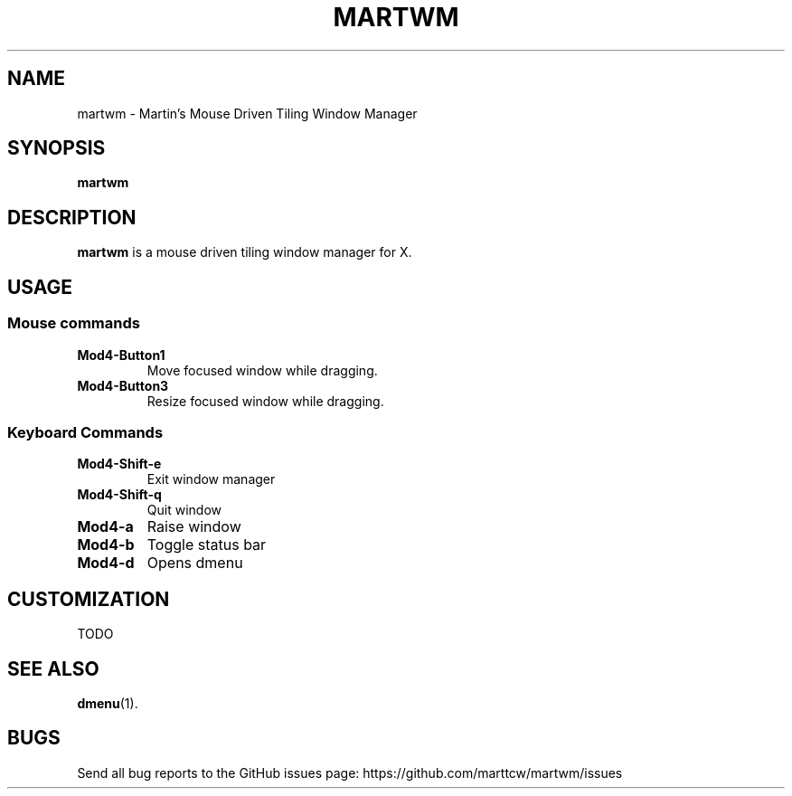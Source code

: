 .TH MARTWM 1 martwm-VERSION
.SH NAME
martwm \- Martin's Mouse Driven Tiling Window Manager
.SH SYNOPSIS
.B martwm
.SH DESCRIPTION
.B martwm
is a mouse driven tiling window manager for X.
.SH USAGE
.SS Mouse commands
.TP
.B Mod4\-Button1
Move focused window while dragging.
.TP
.B Mod4\-Button3
Resize focused window while dragging.
.SS Keyboard Commands
.TP
.B Mod4\-Shift\-e
Exit window manager
.TP
.B Mod4\-Shift\-q
Quit window
.TP
.B Mod4\-a
Raise window
.TP
.B Mod4\-b
Toggle status bar
.TP
.B Mod4\-d
Opens dmenu

.SH CUSTOMIZATION
TODO

.SH SEE ALSO
.BR dmenu (1).

.SH BUGS
Send all bug reports to the GitHub issues page: https://github.com/marttcw/martwm/issues

